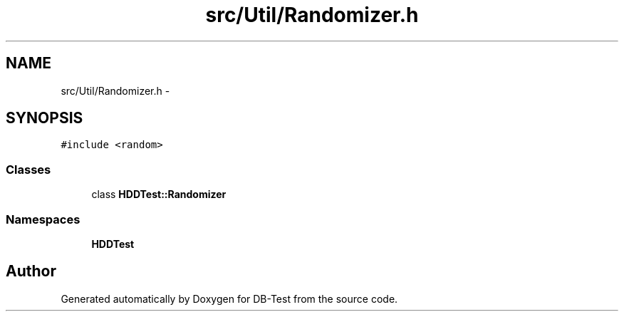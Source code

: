 .TH "src/Util/Randomizer.h" 3 "Mon Nov 17 2014" "DB-Test" \" -*- nroff -*-
.ad l
.nh
.SH NAME
src/Util/Randomizer.h \- 
.SH SYNOPSIS
.br
.PP
\fC#include <random>\fP
.br

.SS "Classes"

.in +1c
.ti -1c
.RI "class \fBHDDTest::Randomizer\fP"
.br
.in -1c
.SS "Namespaces"

.in +1c
.ti -1c
.RI "\fBHDDTest\fP"
.br
.in -1c
.SH "Author"
.PP 
Generated automatically by Doxygen for DB-Test from the source code\&.
